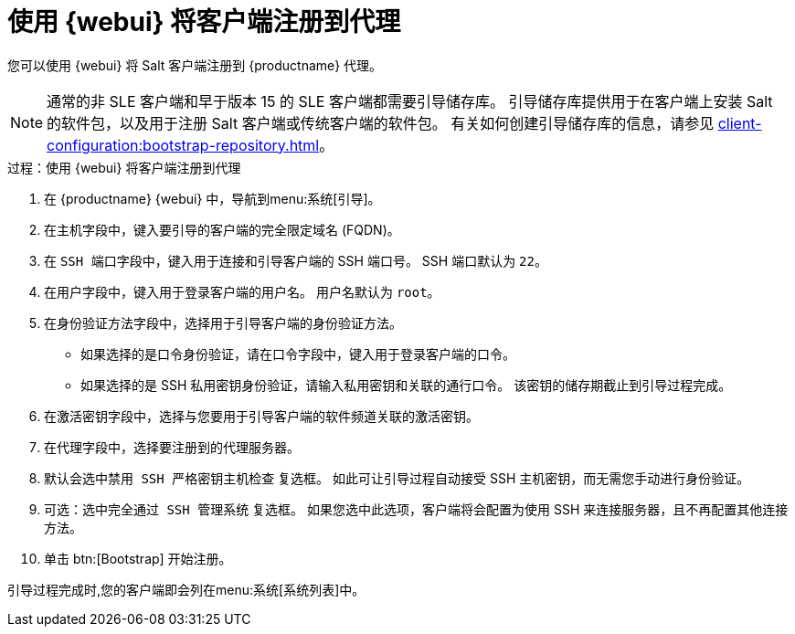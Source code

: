 [[salt-client-proxy]]
= 使用 {webui} 将客户端注册到代理

您可以使用 {webui} 将 Salt 客户端注册到 {productname} 代理。


[NOTE]
====
通常的非 SLE 客户端和早于版本 15 的 SLE 客户端都需要引导储存库。 引导储存库提供用于在客户端上安装 Salt 的软件包，以及用于注册 Salt 客户端或传统客户端的软件包。 有关如何创建引导储存库的信息，请参见 xref:client- configuration:bootstrap-repository.adoc[]。
====


.过程：使用 {webui} 将客户端注册到代理

. 在 {productname} {webui} 中，导航到menu:系统[引导]。
. 在[guimenu]``主机``字段中，键入要引导的客户端的完全限定域名 (FQDN)。
. 在 [guimenu]``SSH 端口``字段中，键入用于连接和引导客户端的 SSH 端口号。
    SSH 端口默认为 [systemitem]``22``。
. 在[guimenu]``用户``字段中，键入用于登录客户端的用户名。
    用户名默认为 [systemitem]``root``。
. 在[guimenu]``身份验证方法``字段中，选择用于引导客户端的身份验证方法。
+
* 如果选择的是口令身份验证，请在[guimenu]``口令``字段中，键入用于登录客户端的口令。
* 如果选择的是 SSH 私用密钥身份验证，请输入私用密钥和关联的通行口令。
    该密钥的储存期截止到引导过程完成。
. 在[guimenu]``激活密钥``字段中，选择与您要用于引导客户端的软件频道关联的激活密钥。
. 在[guimenu]``代理``字段中，选择要注册到的代理服务器。
. 默认会选中[guimenu]``禁用 SSH 严格密钥主机检查`` 复选框。
    如此可让引导过程自动接受 SSH 主机密钥，而无需您手动进行身份验证。
. 可选：选中[guimenu]``完全通过 SSH 管理系统`` 复选框。
    如果您选中此选项，客户端将会配置为使用 SSH 来连接服务器，且不再配置其他连接方法。
. 单击 btn:[Bootstrap] 开始注册。

引导过程完成时,您的客户端即会列在menu:系统[系统列表]中。



